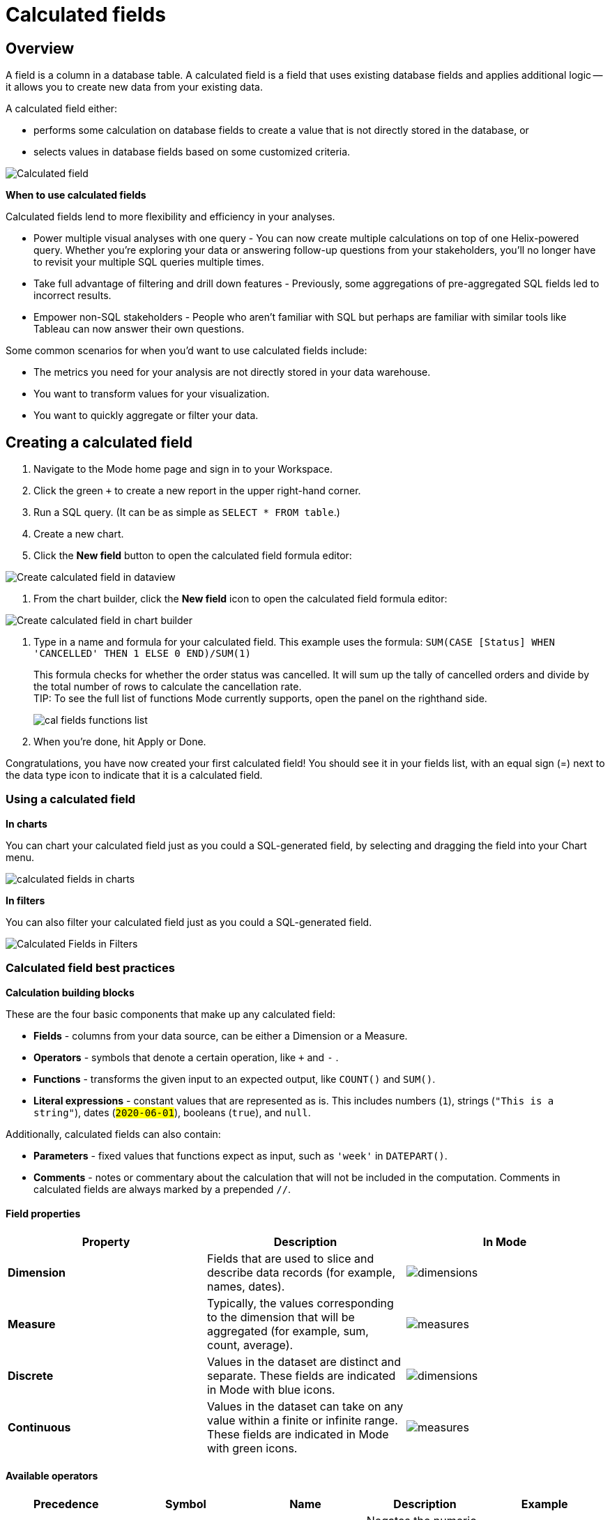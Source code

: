 = Calculated fields
:categories: ["Visualize and present data"]
:categories_weight: 4
:date: 2020-08-05
:description: How to add Calculated Fields to Charts.
:ogdescription: How to add Calculated Fields to Charts.
:path: /articles/cal-fields
:brand: Mode

[#overview]
== Overview

A field is a column in a database table.
A calculated field is a field that uses existing database fields and applies additional logic -- it allows you to create new data from your existing data.

A calculated field either:

* performs some calculation on database fields to create a value that is not directly stored in the database, or
* selects values in database fields based on some customized criteria.

image::cal_fields_page_visits.png[Calculated field]

*When to use calculated fields*

Calculated fields lend to more flexibility and efficiency in your analyses.

* Power multiple visual analyses with one query - You can now create multiple calculations on top of one Helix-powered query.
Whether you're exploring your data or answering follow-up questions from your stakeholders, you'll no longer have to revisit your multiple SQL queries multiple times.
* Take full advantage of filtering and drill down features - Previously, some aggregations of pre-aggregated SQL fields led to incorrect results.
* Empower non-SQL stakeholders - People who aren't familiar with SQL but perhaps are familiar with similar tools like Tableau can now answer their own questions.

Some common scenarios for when you'd want to use calculated fields include:

* The metrics you need for your analysis are not directly stored in your data warehouse.
* You want to transform values for your visualization.
* You want to quickly aggregate or filter your data.

== Creating a calculated field

. Navigate to the {brand} home page and sign in to your Workspace.
. Click the green `+` to create a new report in the upper right-hand corner.
. Run a SQL query.
(It can be as simple as `SELECT * FROM table`.)
. Create a new chart.
. Click the *New field* button to open the calculated field formula editor:

image::create_cal_field_dataview.png[Create calculated field in dataview]

. From the chart builder, click the *New field* icon to open the calculated field formula editor:

image::create_cal_field_chart_builder.png[Create calculated field in chart builder]

. Type in a name and formula for your calculated field.
This example uses the formula:   `SUM(CASE [Status] WHEN 'CANCELLED' THEN 1 ELSE 0 END)/SUM(1)`
+
This formula checks for whether the order status was cancelled.
It will sum up the tally of cancelled orders and divide by the total number of rows to calculate the cancellation rate. +
TIP: To see the full list of functions {brand} currently supports, open the panel on the righthand side.
+
image:cal_fields_functions_list.png[]

. When you're done, hit Apply or Done.

Congratulations, you have now created your first calculated field!
You should see it in your fields list, with an equal sign (=) next to the data type icon to indicate that it is a calculated field.

=== Using a calculated field

*In charts*

You can chart your calculated field just as you could a SQL-generated field, by selecting and dragging the field into your Chart menu.

image::4-drag-calc-field.gif[calculated fields in charts]

*In filters*

You can also filter your calculated field just as you could a SQL-generated field.

image::filter-calc-field.gif[Calculated Fields in Filters]

=== Calculated field best practices

*Calculation building blocks*

These are the four basic components that make up any calculated field:

* *Fields* - columns from your data source, can be either a Dimension or a Measure.
* *Operators* - symbols that denote a certain operation, like `+` and `-` .
* *Functions* - transforms the given input to an expected output, like `COUNT()` and `SUM()`.
* *Literal expressions* - constant values that are represented as is.
This includes numbers (`1`), strings (`"This is a string"`), dates (`#2020-06-01#`), booleans (`true`), and `null`.

Additionally, calculated fields can also contain:

* *Parameters* - fixed values that functions expect as input, such as `'week'` in `DATEPART()`.
* *Comments* - notes or commentary about the calculation that will not be included in the computation.
Comments in calculated fields are always marked by a prepended `//`.

==== Field properties

|===
| Property | Description | In {brand}

| *Dimension*
| Fields that are used to slice and describe data records (for example, names, dates).
| image:cal-fields-dimensions.png[dimensions]

| *Measure*
| Typically, the values corresponding to the dimension that will be aggregated (for example, sum, count, average).
| image:cal-fields-measure.png[measures]

| *Discrete*
| Values in the dataset are distinct and separate.
These fields are indicated in {brand} with blue icons.
| image:cal-fields-discrete.png[dimensions]

| *Continuous*
| Values in the dataset can take on any value within a finite or infinite range.
These fields are indicated in {brand} with green icons.
| image:cal-fields-continuous.png[measures]
|===

==== Available operators

|===
| Precedence | Symbol | Name | Description | Example

| 1
| - (negate)
| Negate
| Negates the numeric input.
| `-1`

| 2
| *
| Multiplication
| Multiplies two numeric types together.
| `5 * 4 = 20`

| 3
| /
| Division
| Divides the first numeric input by the second numeric input.
| `20 / 4 = 5`

| 4
| \+
| Addition
| Adds two numeric types together.
| `2 + 2 = 4`

| 4
| \-
| Subtraction
| Subtracts two numeric types.
| `10 - 8 = 2`

| 5
| =
| Equal to
| Compares two numbers, dates, or strings, and returns either TRUE, FALSE, or NULL.
| `5 + 5 = 10`

| 5
| >
| Greater than
| Compares two numbers, dates, or strings, and returns either TRUE, FALSE, or NULL.
| `6 > 5 = TRUE`

| 5
| <
| Less than
| Compares two numbers, dates, or strings, and returns either TRUE, FALSE, or NULL.
| `6 < 5 = False`

| 5
| >=
| Greater than or equal to
| Compares two numbers, dates, or strings, and returns either TRUE, FALSE, or NULL.
| `5 >= 5 = TRUE`

| 5
| \<=
| Less than or equal to
| Compares two numbers, dates, or strings, and returns either TRUE, FALSE, or NULL.
| `+4 <= 5 = TRUE +`

| 5
| <>
| Not equal to
| Compares two numbers, dates, or strings, and returns either TRUE, FALSE, or NULL.
| `5 != 'five' = TRUE`

| 6
| NOT
| Not
| Negates the boolean or expression.
| `NOT FALSE = TRUE`

| 7
| AND
| And
| An expression or boolean must evaluate to TRUE on both sides of the AND.
| `TRUE AND FALSE = FALSE`

| 8
| OR
| Or
| An expression or boolean must evaluate to TRUE on at least one side of the OR.
| `TRUE OR FALSE = TRUE`
|===

Precedence dictates the order in which operators will be evaluated in a formula.
Parentheses can be used to change the order of precedence.

=== Available functions

==== Number

|===
| Function | Description | Examples

| `ABS(<number>)`
| Returns the absolute number of the given number.
a| `ABS(-4) = 4` +
`ABS([Elevation])`

| `CEILING(<number>)`
| Rounds a number to the nearest integer of greater than or equal value.
| `CEILING(3.14159) = 4` +
`CEILING([Order Price])`

| `EXP(<number>)`
| Returns e raised to the power of the given number, where e is the Euler's constant 2.718...
| `+EXP(2) = e^2 +` +
`EXP([Order Quantity])`

| `FLOOR(<number>)`
| Rounds a number to the nearest integer of less than or equal value.
| `FLOOR(3.14159) = 3` +
`FLOOR([Order Price])`

| `LOG10(<number>)`
| Returns the base 10 logarithm of a number.
| `LOG10(100) = 2` +
`LOG10([Order Quantity])`

| `LN(<number>)`
| Returns the natural logarithm of a number, where the base is Euler's constant e.
| `LN(EXP(2)) = 2` +
`LN([Order Quantity])`

| `MOD(<number>,` +
`<number>)`
| Divides the first number by the second number and returns their remainder.
| `MOD(11, 2) = 1` +
`MOD([Order Quantity], 100)`

| `POWER(<base number>,` +
`<exponent number>)`
| Returns the base raised to the inputted exponent power.
| `POWER(2, 3) = 8` +
`POWER([Order Quantity],` +
`[Price])`

| `ROUND(<number>, <number>)`
| Returns the number rounded to the nearest specified decimal place.
| `ROUND(3.14159, 4) = 3.1416` +
`ROUND(AVG([Profit]), 2)`

| `SQRT(<number>)`
| Returns the square root of the given number.
| `SQRT(9) = 3` +
`SQRT([Order Quantity])`

| `TRUNC(<number>,` +
`<number>)`
| Returns the number cut off to the specified decimal place.
| `TRUNC(3.14159, 2) = 3.14` +
`TRUNC(AVG([Profit]), 2)`

| `ZN(<expression>)`
| Returns the given expression if not `NULL`, otherwise returns 0.
| `ZN(1, NULL, 1) = 1, 0, 1` +
`ZN[Order Quantity])`
|===

==== String

|===
| Function | Description | Examples

| `CONTAINS(<string>,` +
`<substring>)`
| Returns TRUE if the substring is within the string, otherwise returns FALSE.
| `CONTAINS('Hello world!', 'lo w') = True` +
`CONTAINS('Hello world!' 'hello') = False` +
`CONTAINS([status], 'error')`

| `FIND(<string>, <subString>, [<start>])`
| Returns the index position of substring in string or 0 if the substring isn't found.
First character of the string is at position 1.
Start is an optional argument to define from where to start the search.
| `FIND('hello', 'l', 1)` +
`FIND([Address], 'Unit')`

| `LEFT(<string>, <count>)`
| Extract the left-most count characters.
| `LEFT('hello', 2)` +
`LEFT([Address], 3)`

| `LOWER(<string>)`
| Returns string with all characters lowercased.
| `LOWER('Hello World!')` +
`LOWER([status])`

| `LTRIM(<string>)`
| Removes any spaces from the left side of the string.
| `LTRIM(' Hello World!')` +
`LTRIM([status])`

| `PLUCK(<string>, <delimiter>, <tokenIndex>)`
| Splits the string along the separator/delimiter, returning the string at the corresponding token index.
| `PLUCK('John Smith', ' ', 2)` +
`PLUCK([address], '-', 2)`

| `REPLACE(<string>, <searchString>, <replaceString>)`
| Replaces all occurrences of the search string with the replace string.
| `REPLACE('hello', 'l', '-')` +
`REPLACE([Address]'Ceylon', 'Sri Lanka')`

| `RIGHT(<string>, <count>)`
| Extract the right-most count characters
| `RIGHT('hello', 2)` + `RIGHT([Address], 3)`

| `RTRIM(<string>) `
| Removes any spaces from the right side of the string.
| `RTRIM('Hello World!')` +
`RTRIM([status])`

| `SUBSTR(<string>, <start>, [<length>])`
| Returns the substring beginning at start.
Note that a start value of 1 refers to the first character of the string.
If length is provided, the returned substring will include that number of characters at most
| `SUBSTR('hello', 2, 2)` +
`SUBSTR([Address], 4)`

| `TRIM(<string>)`
| Removes any spaces from either side of the string.
| `TRIM(' Hello World ')` +
`TRIM([status])`

| `UPPER(<string>) `
| Returns string with all characters uppercased.
| `UPPER('Hello World!')` +
`UPPER([status])`
|===

==== Datetime

|===
| Function | Description | Examples

| `DATEADD(<datepart>,` +
  `<interval>,` +
  `<datetime>)`
| Adds the specified datepart to the given datetime, where
| `DATEADD('week', 4, TODAY()) = #2020-06-29#` +
`DATEADD('quarter', -1, [Date])`

| `DATEDIFF(<datepart>,` +
  `<datetime1>,` +
  `<datetime2>)`
a| Finds the difference between the two datetimes expressed in units of the given datepart. +
+
In the examples on the right, the first expression returns 0 because the two dates are in the same month.
The second expression returns 1 because the second date is in a new month, even though the two dates are not 30 days apart.
| `DATEDIFF('month', #2020-06-08#, #2020-06-25#) = 0` +
`DATEDIFF('month', #2020-06-29#, #2020-07-03#) = 1`

| `DATEPART(<datepart>,` +
`<datetime>)`
| Returns the specified part of the given datetime expression as a number. +
The returned number may change based on the day specified as start of the week or start of year.
If not specified, the default for start of week is Sunday and the default start of year is January. +
Start of year option only applies to quarter and year.
Please note that to specify the start of year, the start of week needs to be specified too.
| `DATEPART('day', #2020-06-01#) = 1` +
`DATEPART('month', #2020-06-01#) = 6` +
`DATEPART('year', #2020-06-01#) = 2020` +
`DATEPART('WEEK', #2023-12-31#, 'MONDAY') = 52` +
`/*Default is SUNDAY*/` +
`DATEPART('WEEK', #2023-12-31#) = 1` +
`DATEPART('quarter', #2023-12-31#, 'SUNDAY',’AUGUST’) = 2` +
`/*Default is JANUARY*/` +
`DATEPART('quarter', #2023-12-31#) = 4`

| `DATETRUNC(<datepart>,` +
`<datetime>)`
| Returns a date value equal to the given datetime expression truncated to the specified precision. +
The returned date value may change based on the day specified as start of the week or start of year.
If not specified, the default for start of week is Sunday and the default start of year is January. +
Start of year option only applies to quarter and year.
Please note that to specify the start of year, the start of week needs to be specified too.
| `DATETRUNC('month', #2020-06-29#) = #2020-06-01#` +
`DATETRUNC('quarter', [Order Date])` +
`DATETRUNC('WEEK', #2023-12-31#, 'MONDAY') = #2023-12-25#` +
`/*Default is SUNDAY*/` +
`DATETRUNC('WEEK', #2023-12-31#) = #2023-12-31#` +
`DATETRUNC(('quarter', #2023-12-31#, 'SUNDAY',’AUGUST’) = 2023-11-01` +
`/*Default is JANUARY*/` +
`DATETRUNC('quarter', #2023-12-31#) = 2023-10-01`

| `NOW()`
| Returns the current datetime.
| `NOW() = #2020-06-01 9:00:00 AM#`

| `TODAY()`
| Returns the current date.
| `TODAY() = #2020-06-01#`
|===

*Possible `<datepart>` values include:*

* `second`
* `minute`
* `hour`
* `day`
* `week`
* `weekday`
* `month`
* `dayofyear`
* `quarter`
* `year`

[discrete]
====== *Week Start Day customization*

Week Start Day option in the context menu for date fields can be used to customize the week start day to be any day of the week.
The default is Sunday.
This selection will also be reflected in the +/- granularity controls on the chart.

Week Start Day customization in Quick Charts

image:start-of-the-week-quick-charts.gif[Week Start Day Quick Charts]

Week Start Day customization in Visual Explorer

image::start-of-the-week-visual-explorer.gif[Week Start Day Visual Explorer]

[discrete]
====== *Year Start customization*

Year Start option in the context menu for date fields in Quick Charts and Visual Explorer can be used to customize the start of year to be any month of the year.
The default is January.
This selection will also be reflected in the +/- granularity controls on the chart.
The year start can be adjusted in visualization filters to match the chart by using the settings gear icon in the filter modal.

image::start-of-the-year.gif[Year start customization in Quick Charts and Visual Explorer]

==== Type conversion

|===
| Function | Description | Examples

| `DATE(<expression>)`
| Convert expression to YYYY-MM-DD date format.
Returns `NULL` if expression cannot be converted to datetime.
| `DATE(1672542245050) // #2023-01-01#` +
`DATE("2023-02-01T05:30:15.050Z") // #2023-02-01#` +
`DATE(#2023-02-01T05:30:15.050Z#) // #2023-02-01#`

| `DATETIME(<expression>)`
| Convert expression to YYYY-MM-DD HH:MM:SS format.
Returns `NULL` if expression cannot be converted to datetime.
| `DATETIME(1672542245050) // #2023-01-01 03:04:05#` +
`DATETIME("2023-02-01T05:30:15.050Z") // #2023-02-01 05:30:15#` +
`DATETIME(#2023-02-01#) // #2023-02-01 00:00:00#`

| `INT(<expression>)`
| Convert the given expression to an integer.
The results are rounded towards zero.
| `INT(10.5) //10` +
`INT("10.5") //10` +
`INT("-10.5") //-10` +
`INT(true) //1` +
`INT(#2023-02-01T05:30:15.050Z#) //1675229415050`

| `FLOAT(<expression>)`
| Convert the given expression to a floating point number.
| `FLOAT(10.5) //10.5` +
`FLOAT("10.5") //10.5` +
`FLOAT(true) //1` +
`FLOAT(#2023-02-01T05:30:15.050Z#) //1675229415050`
|===

==== Logical

|===
| Function | Description | Examples

| `<expression1> AND <expression2>`
| Returns TRUE if and only if both expressions are true.
| `2 > 1 AND 2 > 3 = False` +
`[Order Date] >= TODAY()` +
`AND [Order Amount] > 1`

| `CASE <expression>` +
`WHEN <value1> THEN <return1>` +
`[WHEN <value2> THEN <return2>` +
`+...]+` +
`ELSE <default return> END`
| Performs a series of logical tests for equality and returns the value of the test that first evaluated to true.
| `CASE [Status]` +
`WHEN 'Completed' THEN 1` +
`WHEN 'Cancelled' THEN 0` +
`ELSE NULL END`

| `IF <expression> THEN <return1>` +
`[ELSEIF <expression2> THEN` +
`<return2>` +
`+...]+` +
`ELSE <default return> END`
| Performs a series of logical tests, not necessarily always for equality, and returns the value of the test that first evaluated to true.
| `IF [Profit] > 0 THEN 'Profitable'` +
`ELSEIF [Profit] = 0 THEN 'Breakeven'` +
`ELSE 'Nonprofitable' END`

| `<expression1> OR <expression2>`
| Returns TRUE as long as one of the expressions is true.
| `2 > 1 OR 2 > 3 = True` +
`[Order Amount] >= 5 OR [Price] >= 50`

| `ISNULL(<expression>)`
| Returns TRUE if `<expression>` is `NULL`.
| `ISNULL(NULL) = TRUE` +
`ISNULL([Order Amount])`

| `IFNULL(<expression>, <altExpression>)`
| Returns `<expression>` if it is not `NULL`, otherwise returns `<altExpression>`.
If both inputs are `NULL`, then `NULL` is returned.
| `IFNULL(10, 5) = 10` +
`IFNULL(NULL, 1) = 1`
|===

===== Aggregate

|===
| Function | Description | Example

| `AVG(<expression>)`
| Averages the values of items in a group, not including `NULL` values.
| `AVG(1, 2, 3, 10) = 4` +
`AVG([Order Amount])`

| `COUNT(<expression>)`
| Counts the total number of items in a group, not including `NULL` values.
| `COUNT([1, 2, 2, 4]) = 4` +
`COUNT([Order Id])`

| `COUNTD(<expression>)`
| Counts the total number of distinct items in a group, not including `NULL` values.
| `COUNTD([1, 2, 2, 4]) = 3` +
`COUNTD([Order Id])`

| `KURT(<expression>)`
| Returns the excess kurtosis of all input values.
| `KURT([Order Quantity])`

| `MAX(<expression>)`
| Computes the item in the group with the largest numeric value.
| `MAX([1, 2, 2, 4]) = 4` +
`MAX([Order Amount])`

| `MEDIAN(<expression>)`
| Computes the median of an expression, which is the value that the values in the expression are below 50% of the time.
| `MEDIAN([1, 2, 3, 4, 5]) = 3` +
`MEDIAN([1, 2, 3, 10]) = 2.5` +
`MEDIAN([Order Amount])`

| `MIN(<expression>)`
| Computes the item in the group with the smallest numeric value.
| `MIN([1, 2, 2, 4]) = 1` +
`MIN([Order Amount])`

| `MODE(<expression>)`
| Returns the most frequent value for the values within x.
`NULL` values are ignored.
| `MODE([Order Quantity])`

| `PERCENTILE_1(<expression>)`
| Computes the 1st percentile within an expression, which is the value that the values in the expression are below 1% of the time.
| `PERCENTILE_1([1, 2, 3, 4, 5]) = 1.04` +
`PERCENTILE_1([Order Amount])`

| `PERCENTILE_5(<expression>)`
| Computes the 5th percentile within an expression, which is the value that the values in the expression are below 5% of the time.
| `PERCENTILE_5([1, 2, 3, 4, 5]) = 1.2` +
`PERCENTILE_5([Order Amount])`

| `PERCENTILE_25(<expression>)`
| Computes the 25th percentile within an expression, which is the value that the values in the expression are below 25% of the time.
| `PERCENTILE_25([1, 2, 3, 4, 5]) = 2` +
`PERCENTILE_25([Order Amount])`

| `PERCENTILE_75(<expression>)`
| Computes the 75th percentile within an expression, which is the value that the values in the expression are below 75% of the time.
| `PERCENTILE_75([1, 2, 3, 4, 5]) = 4` +
`PERCENTILE([Order Amount])`

| `PERCENTILE_95(<expression>)`
| Computes the 95th percentile within an expression, which is the value that the values in the expression are below 95% of the time.
| `PERCENTILE_95([1, 2, 3, 4, 5]) = 4.8` +
`PERCENTILE_95([Order Amount])`

| `PERCENTILE_99(<expression>)`
| Computes the 99th percentile within an expression, which is the value that the values in the expression are below 99% of the time.
| `PERCENTILE_99([1, 2, 3, 4, 5]) = 4.96` +
`PERCENTILE_99([Order Amount])`

| `SKEW(<expression>)`
| Returns the skewness of all input values.
| `SKEW([Order Quantity])`

| `STDEV(<expression>)`
| Returns the standard deviation of all values in the given expression based on a sample of the population.
| `STDEV([Order Quantity])`

| `STDEVP(<expression>)`
| Returns the standard deviation of all values in the given expression based on the entire population.
| `STDEVP([Order Quantity]`

| `SUM(<expression>)`
| Sums the total number of items in a group, not including `NULL` values.
| `SUM([1, 2, 2, 4]) = 9` +
`SUM([Order Amount])`

| `VAR(<expression>)`
| Returns the variance of all values in the given expression based on a sample of the population.
| `VAR([Order Quantity])`

| `VARP(<expression>)`
| Returns the variance of all values in the given expression based on the entire population.
| `VARP([Order Quantity])`
|===

==== Analytical

|===
| Function | Description | Examples

| `FIRST()`
| Returns the number of rows from the current row to the first row of the partition.
| `(Current row index is 2 of 5)` +
`FIRST() = -1`

| `INDEX()`
| Returns the index of the current row in the partition.
| `(Current row index is 2 of 5)` +
`INDEX() = 2`

| `LAST()`
| Returns the number of rows from the current row to the last row of the partition.
| `(Current row index is 2 of 5)` +
`LAST() = 3`

| `LOOKUP(<expression>, [<offset>])`
| Returns the value of the expression in a target row and can be specified as a relative offset number from the current row.
| `LOOKUP(SUM([Order Quantity]), INDEX()) = SUM(Order Quantity) in the current row of the partition`

| `NTILE(<expression>, <number>, [<order>])`
| Distributes the rows in an ordered partition into the specified (integer) number of groups.
The groups are numbered, starting at one.
For each row, NTILE returns the number of the group to which the row belongs.
The default order is descending.
| `NTILE(SUM([Order Amount]), 4, "ASC")`

| `RANK(<expression>, [<order>])`
| Returns the rank of each row within the partition of a result set.
The rank of a row is one plus the number of ranks that come before the row in question.
The default order is descending.
| `RANK(SUM([Order Amount]), "ASC")`

| `RANK_DENSE(<expression>, [<order>])`
| Returns the rank of each row within a result set partition, with no gaps in the ranking values.
The rank of a specific row is one plus the number of distinct rank values that come before that specific row.
The default order is descending.
| `RANK_DENSE(SUM([Order Amount]), "DESC")`

| `RUNNING_AVG(<expression>)`
| Returns the running average of the given expression, from the first row in the partition to the current row.
The given expression must be either an aggregate or a constant.
| `RUNNING_AVG(SUM([Order Amount])`

| `RUNNING_COUNT(<expression>)`
| Returns the running count of the given aggregate expression, from the first row in the partition to the current row.
The given expression must be either an aggregate or a constant.
| `RUNNING_COUNT(COUNT([Order Id])`

| `RUNNING_SUM(<expression>)`
| Returns the running sum of the given aggregate expression, from the first row in the partition to the current row.
The given expression must be either an aggregate or a constant.
| `RUNNING_SUM(SUM([Order Amount])`

| `TOTAL(<expression>)`
| Returns the total for the given expression, calculated using all rows within that partition.
| `TOTAL(SUM([order_amount])) = the total sum of the order amount for all rows within the partition.`

| `WINDOW_AVG(<expression>,` +
`[<start>, <end>])`
a| Returns the average of the given expression within the window.
The window is defined by means of offsets from the current row.
The given expression must be either an aggregate or a constant. +
`<start>` and `<end>` are optional integer parameters that define the partition.
They are indices based on the current reference point. +
If the start and end are omitted, the entire partition is used. +
`FIRST()+n` and `LAST()-n` can be used as offsets from the first or last row in the partition
|

| `WINDOW_COUNT(<expression>,` +
`[<start>, <end>])`
a| Returns the count of the given expression within the window.
The window is defined by means of offsets from the current row.
The given expression must be either an aggregate or a constant.`<start>` and `<end>` are optional integer parameters that define the partition.
They are indices based on the current reference point (see picture below) +
- If the start and end are omitted, the entire partition is used.
- `FIRST()+n` and `LAST()-n` can be used as offsets from the first or last row in the partition.
|

| `WINDOW_SUM(<expression>,` +
`[<start>, <end>])`
a| Returns the sum of the given expression within the window.
The window is defined by means of offsets from the current row.
The given expression must be either an aggregate or a constant. +
`<start>` and `<end>` are optional integer parameters that define the partition.
They are indices based on the current reference point (see picture below). +
- If the start and end are omitted, the entire partition is used.
- `FIRST()+n` and `LAST()-n` can be used as offsets from the first or last row in the partition.
|===

💡 *For calculated field window functions, it will be helpful to understand how window partitions are defined.*

SQL allows you to perform aggregations in different levels of the view using window functions, generally written as `OVER (PARTITION BY column)`.
Window functions also exist in calculated fields, though the way you define window partitions is different.

* Instead of specifying the partition directly in the formula code, you'd drag and drop the field into your chart axis along with your window calculated field.
The system will automatically re-calculate the values depending on your dimension.
* For moving windows, you'd specify a `<start>` and `<end>` relative to the current row.
 ** In general, `-n` refers to the nth row before the current row, and `n` refers to the nth row after the current row.
 ** You can also crate offsets based on the first or last rows in the expression, using `FIRST()+n` and `LAST()-n`.
  *** `FIRST()` always returns `-1` for the second row, `-2` for the third row, etc.
  *** `LAST()` always returns `1` for the second-to-last row, `2` for the third-to-last row, etc.

*_The corresponding formula for this window sum would be `WINDOW_SUM(SUM([field]), -3, 2)`._*

image::cal-fields-window-function.png[]

[#calculated-field-component-types]
=== Calculated field component types

Unlike your SQL results, which are always constants, calculated fields have different computation levels:

|===
| Order | Type | Description | Examples

| 1
| Constant
| A fixed value.
| `1` +
`TRUE`

| 2
| Scalar
| Values are mapped to a single result in a one-to-one manner.
| `ABS()` +
`DATEDIFF()`

| 3
| Aggregate
| Values of multiple rows are grouped together as the input to form a single value of more significant meaning.
| `COUNT()` +
`SUM()`

| 4
| Analytical
| Computes aggregate values over a group of rows.
| `LOOKUP()` +
`RUNNING_SUM()`
|===

[discrete]
====== Component operations

You can combine various component types in *operation*.

*Example:*

* `1 + [column]` will add 1 to every row in your column.
The result of that operation will take the greatest order of the combined data types -- `constant + scalar` returns a `scalar` result.
* `1 + SUM([column])`

However, there are limitations to what calculated fields you can use in *functions*.

*Non-examples:*

* Aggregating an aggregate - `SUM(COUNT([column]))` ❌
* Mixing aggregate and non-aggregate values in certain functions - `DATEDIFF('day', created_at, MAX(updated_at))` ❌
* Using scalar values in an analytical function - `RUNNING_COUNT([id])` ❌

[#faqs]
=== FAQs

[discrete]
====== *Q: How do you get the running percentage total of a field?*

We do have some ways of utilizing analytic functions within our calculated fields to calculate percent over total.
Check out this link:https://mode.com/blog/analytic-functions-in-calculated-fields/[blog on Analytic Functions] and how to use them in {brand}.

[discrete]
====== *Q: How to do a CASE statement where the condition is a comparison (e.g. \<=)?*

You use `CASE` statements for _direct equality_ against *one* field.
For example:

[source,sql]
----
CASE [status]
WHEN 'Completed' THEN 1
WHEN 'Cancelled' THEN 0
ELSE NULL END
----

If you wish to compare *multiple* fields or use comparisons, then you'd use an `IF` statement.
For example:

[source,sql]
----
IF [revenue] > 0 OR [cost] < 0 THEN 'Profitable'
ELSEIF [revenue] = 0 OR [cost] = 0 THEN 'Neutral'
ELSE 'Unprofitable'
END
----

[discrete]
====== *Q: Are special characters allowed in the calculated field name?*

We currently do not allow brackets like `[` and `]` in the calculated field name.
This is for parsing and usability reasons, because you can reference calculated fields by their names in other calculated field formulas.

[#troubleshooting]
==== Troubleshooting

[discrete]
====== *1. Why am I getting a 'Cannot combine aggregate and non-aggregate fields' error?*

You cannot _directly_ combine and/or compare aggregate and non-aggregate fields because they are different <<calculated-field-component-types,component types>>.

* Let's say your non-aggregate field contains the data `[1, 2, 3, 4, 5]`.
It has a cardinality of `5`.
* An aggregate calculated field, such as `SUM([field])` yields the result `15`.
It has a cardinality of `1`.

[discrete]
====== *2. My calculated field is not saving.*

A calculated field will not be saved if it exceeds the maximum number of characters (1024).
Please ensure that your calculated field does not exceed this limit in order to save it successfully.

If the issue is not the above, please don't hesitate to reach out to our xref:contact-us.adoc[Support team] for further assistance.
